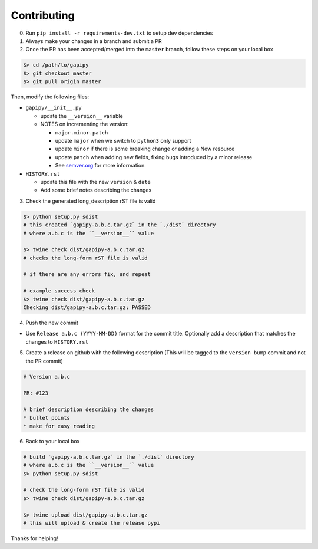 .. :contributing:

Contributing
============

0. Run ``pip install -r requirements-dev.txt`` to setup dev dependencies

1. Always make your changes in a branch and submit a PR

2. Once the PR has been accepted/merged into the ``master`` branch,
   follow these steps on your local box

.. code-block:: bash

    $> cd /path/to/gapipy
    $> git checkout master
    $> git pull origin master

Then, modify the following files:

* ``gapipy/__init__.py``

  * update the ``__version__`` variable
  * NOTES on incrementing the version:

    * ``major.minor.patch``
    * update ``major`` when we switch to ``python3`` only support
    * update ``minor`` if there is some breaking change or adding a New resource
    * update ``patch`` when adding new fields, fixing bugs introduced by a minor release
    * See `semver.org <https://semver.org>`_ for more information.

* ``HISTORY.rst``

  * update this file with the new ``version`` & ``date``
  * Add some brief notes describing the changes

3. Check the generated long_description rST file is valid

.. code-block:: bash

    $> python setup.py sdist
    # this created `gapipy-a.b.c.tar.gz` in the `./dist` directory
    # where a.b.c is the ``__version__`` value

    $> twine check dist/gapipy-a.b.c.tar.gz
    # checks the long-form rST file is valid

    # if there are any errors fix, and repeat

    # example success check
    $> twine check dist/gapipy-a.b.c.tar.gz
    Checking dist/gapipy-a.b.c.tar.gz: PASSED

4. Push the new commit

* Use ``Release a.b.c (YYYY-MM-DD)`` format for the commit title. Optionally add a description that matches the changes to ``HISTORY.rst``

5. Create a release on github with the following description (This will be tagged to the ``version bump`` commit and not the PR commit)

.. code-block:: md

    # Version a.b.c

    PR: #123

    A brief description describing the changes
    * bullet points
    * make for easy reading

6. Back to your local box

.. code-block:: bash

    # build `gapipy-a.b.c.tar.gz` in the `./dist` directory
    # where a.b.c is the ``__version__`` value
    $> python setup.py sdist

    # check the long-form rST file is valid
    $> twine check dist/gapipy-a.b.c.tar.gz

    $> twine upload dist/gapipy-a.b.c.tar.gz
    # this will upload & create the release pypi

Thanks for helping!
